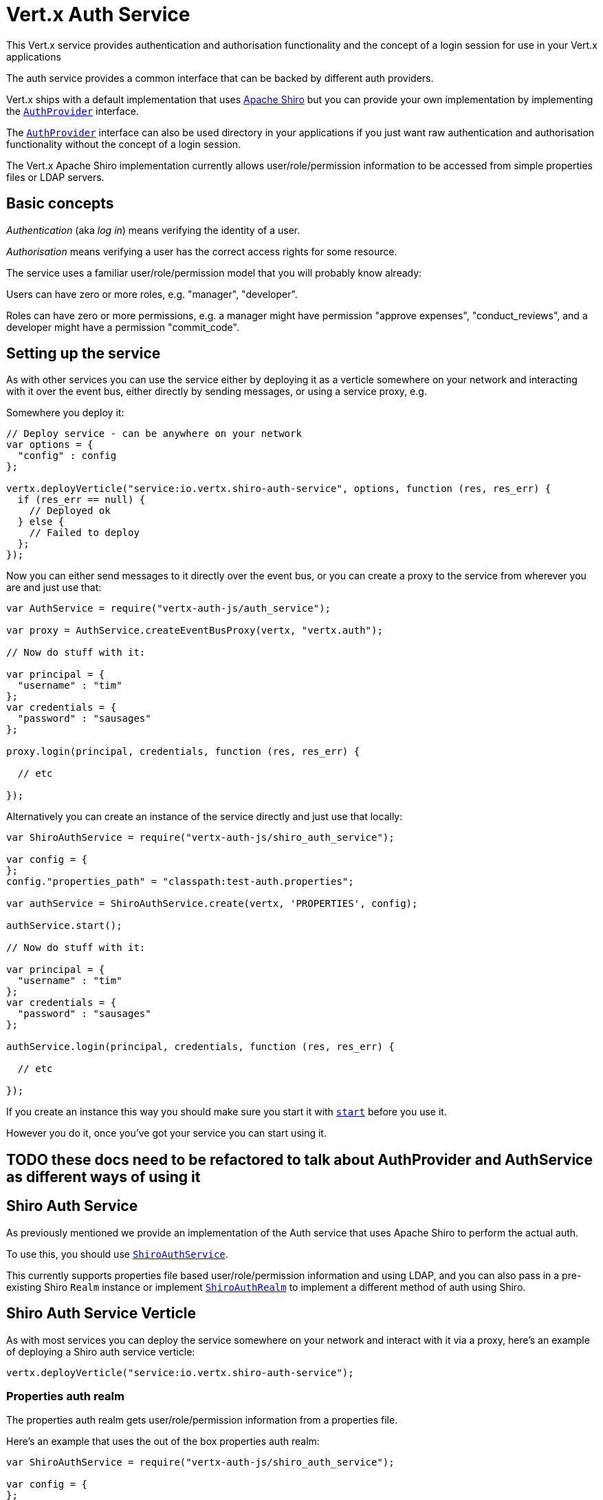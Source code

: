 = Vert.x Auth Service

This Vert.x service provides authentication and authorisation functionality and the concept of a login session
for use in your Vert.x applications

The auth service provides a common interface that can be backed by different auth providers.

Vert.x ships with a
default implementation that uses http://shiro.apache.org/[Apache Shiro] but you can provide your own implementation
by implementing the `link:jsdoc/auth_provider-AuthProvider.html[AuthProvider]` interface.

The `link:jsdoc/auth_provider-AuthProvider.html[AuthProvider]` interface can also be used directory in your applications if you just want
raw authentication and authorisation functionality without the concept of a login session.

The Vert.x Apache Shiro implementation
currently allows user/role/permission information to be accessed from simple properties files or LDAP servers.

== Basic concepts

_Authentication_ (aka _log in_) means verifying the identity of a user.

_Authorisation_ means verifying a user has the correct access rights for some resource.

The service uses a familiar user/role/permission model that you will probably know already:

Users can have zero or more roles, e.g. "manager", "developer".

Roles can have zero or more permissions, e.g. a manager might have permission "approve expenses", "conduct_reviews",
and a developer might have a permission "commit_code".

== Setting up the service

As with other services you can use the service either by deploying it as a verticle somewhere on your network and
interacting with it over the event bus, either directly by sending messages, or using a service proxy, e.g.

Somewhere you deploy it:

[source,java]
----

// Deploy service - can be anywhere on your network
var options = {
  "config" : config
};

vertx.deployVerticle("service:io.vertx.shiro-auth-service", options, function (res, res_err) {
  if (res_err == null) {
    // Deployed ok
  } else {
    // Failed to deploy
  };
});

----

Now you can either send messages to it directly over the event bus, or you can create a proxy to the service
from wherever you are and just use that:

[source,java]
----
var AuthService = require("vertx-auth-js/auth_service");

var proxy = AuthService.createEventBusProxy(vertx, "vertx.auth");

// Now do stuff with it:

var principal = {
  "username" : "tim"
};
var credentials = {
  "password" : "sausages"
};

proxy.login(principal, credentials, function (res, res_err) {

  // etc

});

----

Alternatively you can create an instance of the service directly and just use that locally:

[source,java]
----
var ShiroAuthService = require("vertx-auth-js/shiro_auth_service");

var config = {
};
config."properties_path" = "classpath:test-auth.properties";

var authService = ShiroAuthService.create(vertx, 'PROPERTIES', config);

authService.start();

// Now do stuff with it:

var principal = {
  "username" : "tim"
};
var credentials = {
  "password" : "sausages"
};

authService.login(principal, credentials, function (res, res_err) {

  // etc

});


----

If you create an instance this way you should make sure you start it with `link:jsdoc/auth_service-AuthService.html#start[start]`
before you use it.

However you do it, once you've got your service you can start using it.

== TODO these docs need to be refactored to talk about AuthProvider and AuthService as different ways of using it

== Shiro Auth Service

As previously mentioned we provide an implementation of the Auth service that uses Apache Shiro to perform the
actual auth.

To use this, you should use `link:jsdoc/shiro_auth_service-ShiroAuthService.html[ShiroAuthService]`.

This currently supports properties file based user/role/permission information and using LDAP, and you can also pass
in a pre-existing Shiro `Realm` instance or implement `link:jsdoc/shiro_auth_realm-ShiroAuthRealm.html[ShiroAuthRealm]` to implement
a different method of auth using Shiro.

== Shiro Auth Service Verticle

As with most services you can deploy the service somewhere on your network and interact with it via a proxy, here's
an example of deploying a Shiro auth service verticle:

[source,java]
----

vertx.deployVerticle("service:io.vertx.shiro-auth-service");


----

=== Properties auth realm

The properties auth realm gets user/role/permission information from a properties file.

Here's an example that uses the out of the box properties auth realm:

[source,java]
----
var ShiroAuthService = require("vertx-auth-js/shiro_auth_service");

var config = {
};
config."properties_path" = "classpath:test-auth.properties";

var authService = ShiroAuthService.create(vertx, 'PROPERTIES', config);

authService.start();

// Now do stuff with it:

var principal = {
  "username" : "tim"
};
var credentials = {
  "password" : "sausages"
};

authService.login(principal, credentials, function (res, res_err) {

  // etc

});


----

The properties auth realm will, by default, look for a file called `vertx-users.properties`
on the classpath.

If you want to change this, you can use the `properties_path` configuration element to define how the properties
file is found.

The default value is `classpath:vertx-users.properties`.

If the value is prefixed with `classpath:` then the classpath will be searched for a properties file of that name.

If the value is prefixed with `file:` then it specifies a file on the file system.

If the value is prefixed with `url:` then it specifies a URL from where to load the properties.

The properties file should have the following structure:

Each line should either contain the username, password and roles for a user or the permissions in a role.

For a user line it should be of the form:

 user.{username}={password},{roleName1},{roleName2},...,{roleNameN}

For a role line it should be of the form:

 role.{roleName}={permissionName1},{permissionName2},...,{permissionNameN}

Here's an example:
----
user.tim = mypassword,administrator,developer
user.bob = hispassword,developer
user.joe = anotherpassword,manager
role.administrator=*
role.manager=play_golf,say_buzzwords
role.developer=do_actual_work
----

When describing roles a wildcard `*` can be used to indicate that the role has all permissions

=== LDAP auth realm

The LDAP auth realm gets user/role/permission information from an LDAP server.

The following configuration properties are used to configure the LDAP realm:

`ldap-user-dn-template`:: this is used to determine the actual lookup to use when looking up a user with a particular
id. An example is `uid={0},ou=users,dc=foo,dc=com` - the element `{0}` is substituted with the user id to create the
actual lookup. This setting is mandatory.
`ldap_url`:: the url to the LDAP server. The url must start with `ldap://` and a port must be specified.
An example is `ldap:://myldapserver.mycompany.com:10389`
`ldap-authentication-mechanism`:: TODO
`ldap-context-factory-class-name`:: TODO
`ldap-pooling-enabled`:: TODO
`ldap-referral`:: TODO
`ldap-system-username`:: TODO
`ldap-system-password`:: TODO

== Using non Shiro Auth implementations

If you want to use a different auth provider with the Auth service, you should implement `link:jsdoc/auth_provider-AuthProvider.html[AuthProvider]`.

You can then create a local instance of the AuthService with:

[source,js]
----
var AuthService = require("vertx-auth-js/auth_service");

var authService = AuthService.create(vertx, myAuthProvider);

authService.start();


----

Or to to deploy an verticle instance:

[source,js]
----

var config = {
};
config."provider_class_name" = "com.mycompany.myproject.MyAuthProviderClass";
config."your_config_property" = "blah";

var options = {
  "config" : config
};

vertx.deployVerticle("service:io.vertx.auth-service", options);


----

== Using the API

The auth service API is described with `link:jsdoc/auth_service-AuthService.html[AuthService]`.

It contains method to login and check roles and permissions.

=== Authentication - login / logout

You use `link:jsdoc/auth_service-AuthService.html#login[login]` to login a user. The arguments to log-in are a `link:../../vertx-core/js/jsdoc/json_object-JsonObject.html[JsonObject]`
representing the principal (principal is a fancy name for a unique id, e.g. username representing the user), and
another `link:../../vertx-core/js/jsdoc/json_object-JsonObject.html[JsonObject]` representing the credentials (e.g. password) of the user.

Often the principal will just contain a `username` string field - the value containing the username and this is what is
expected by the out of the box Apache Shiro provider, but other providers might represent principals in other ways.

Similarly, the credentials will often just be a `password` string field -  the value containing a password but other
providers might use other data for credentials that's why we keep it as a general JSON object.

The result of the login is returned in the result handler. If the login is successful a string login-ID will be returned
as the result. This is a unique secure UUID that identifies the login session. The login ID should be used if you
later want to authorise the user, i.e. check whether they have permissions or roles.

Here's an example of a login:

[source,js]
----

var principal = {
  "username" : "tim"
};
var credentials = {
  "password" : "sausages"
};

authService.login(principal, credentials, function (res, res_err) {

  if (res_err == null) {

    // Login successful!

    // The login ID is needed if you later want to authorise a user

    var loginID = res;

  } else {

    // Login failed.

    var reason = res_err.getMessage();

  };
});

----

The login session ID provided at login will be valid as long as the login hasn't timed out or been explicitly
logged out.

The default time it remains valid is 30 minutes. If you want to use a different value of timeout you can specify that
by calling `link:jsdoc/auth_service-AuthService.html#loginWithTimeout[loginWithTimeout]`.

To prevent a login timing out, you can call `link:jsdoc/auth_service-AuthService.html#refreshLoginSession[refreshLoginSession]` specifying
the login ID. The login will timeout if it remains unrefreshed for greater than the timeout period.

[source,js]
----

authService.refreshLoginSession(loginID, function (res, res_err) {

  if (res_err == null) {

    // Refreshed ok

  } else {

    // Not refreshed ok - probably the login has already timed out or doesn't exist.
  };
});

----

You can explicitly logout a user with `link:jsdoc/auth_service-AuthService.html#logout[logout]` specifying the login ID:

[source,js]
----

authService.logout(loginID, function (res, res_err) {

  if (res_err == null) {

    // Logged out ok

  } else {

    // Failed to logout - probably the login has already timed out or doesn't exist.

  };
});

----

=== Authorisation

Authorisation means checking whether the user has the right roles or permissions.

In order to check roles or permissions the user must first be logged-in and you must have a valid login session ID
as described in the previous section.

To check if a user has a specific role you use `link:jsdoc/auth_service-AuthService.html#hasRole[hasRole]` specifying the login ID
and the role.

The result of the check is returned in the handler. If the check didn't occur - e.g. the login ID is not valid, a
failure will be returned in the handler, otherwise it will return a boolean - true if the user has the role
or false if they don't have the role.

[source,js]
----

authService.hasRole(loginID, "manager", function (res, res_err) {

  if (res_err == null) {

    var hasRole = res;

    if (hasRole) {

      // do something

    } else {

      // do something else

    };

  } else {

    // Something went wrong - maybe the user is not logged in?
  };

});

----

You can also check multiple roles at the same time with `link:jsdoc/auth_service-AuthService.html#hasRoles[hasRoles]`. In this
case you will return a true result only if the user has _all_ the specified roles.

In the same way as checking roles, you can check permissions too. To this you use
`link:jsdoc/auth_service-AuthService.html#hasPermission[hasPermission]` and
`link:jsdoc/auth_service-AuthService.html#hasPermissions[hasPermissions]` in the exact same way as roles.

Authorisations are cached for the length of the login. This means that the first time you do authorisation for a user
it will go the auth provider, but the second time you do it with the same roles and permissions it will not call the
auth provider but will return the cached value.

This allows better performance but bear in mind that if the roles
or permissions for a user change in the provider while the login session is valid and when they have already been
cached in the auth service, then the auth service won't see the changes in the provider until a new login session
is started.